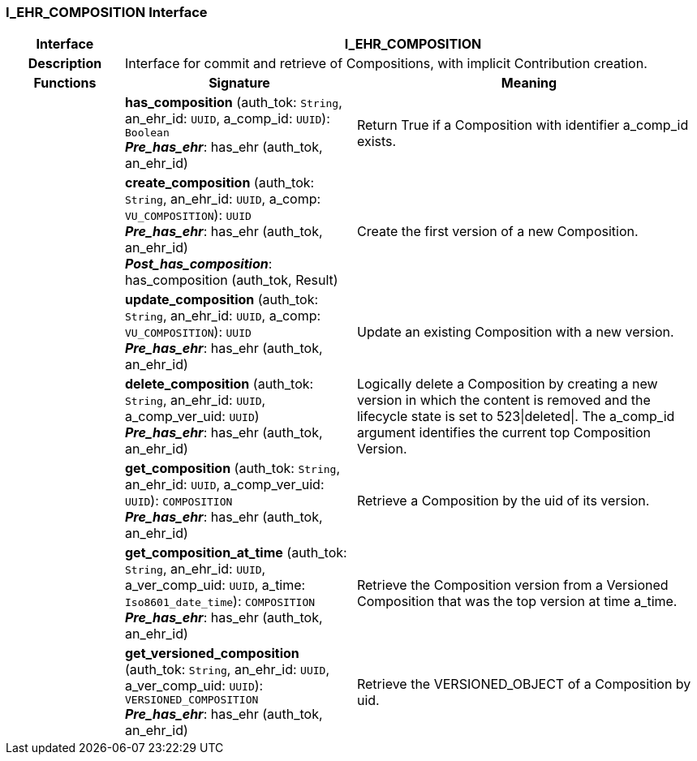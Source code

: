 === I_EHR_COMPOSITION Interface

[cols="^1,2,3"]
|===
h|*Interface*
2+^h|*I_EHR_COMPOSITION*

h|*Description*
2+a|Interface for commit and retrieve of Compositions, with implicit Contribution creation.

h|*Functions*
^h|*Signature*
^h|*Meaning*

h|
|*has_composition* (auth_tok: `String`, an_ehr_id: `UUID`, a_comp_id: `UUID`): `Boolean` +
*_Pre_has_ehr_*: has_ehr (auth_tok, an_ehr_id)
a|Return True if a Composition with identifier a_comp_id exists.

h|
|*create_composition* (auth_tok: `String`, an_ehr_id: `UUID`, a_comp: `VU_COMPOSITION`): `UUID` +
*_Pre_has_ehr_*: has_ehr (auth_tok, an_ehr_id) +
*_Post_has_composition_*: has_composition (auth_tok, Result)
a|Create the first version of a new Composition.

h|
|*update_composition* (auth_tok: `String`, an_ehr_id: `UUID`, a_comp: `VU_COMPOSITION`): `UUID` +
*_Pre_has_ehr_*: has_ehr (auth_tok, an_ehr_id)
a|Update an existing Composition with a new version.

h|
|*delete_composition* (auth_tok: `String`, an_ehr_id: `UUID`, a_comp_ver_uid: `UUID`) +
*_Pre_has_ehr_*: has_ehr (auth_tok, an_ehr_id)
a|Logically delete a Composition by creating a new version in which the content is removed and the lifecycle state is set to 523&#124;deleted&#124;. The a_comp_id argument identifies the current top Composition Version.

h|
|*get_composition* (auth_tok: `String`, an_ehr_id: `UUID`, a_comp_ver_uid: `UUID`): `COMPOSITION` +
*_Pre_has_ehr_*: has_ehr (auth_tok, an_ehr_id)
a|Retrieve a Composition by the uid of its version.

h|
|*get_composition_at_time* (auth_tok: `String`, an_ehr_id: `UUID`, a_ver_comp_uid: `UUID`, a_time: `Iso8601_date_time`): `COMPOSITION` +
*_Pre_has_ehr_*: has_ehr (auth_tok, an_ehr_id)
a|Retrieve the Composition version from a Versioned Composition that was the top version at time a_time.

h|
|*get_versioned_composition* (auth_tok: `String`, an_ehr_id: `UUID`, a_ver_comp_uid: `UUID`): `VERSIONED_COMPOSITION` +
*_Pre_has_ehr_*: has_ehr (auth_tok, an_ehr_id)
a|Retrieve the VERSIONED_OBJECT of a Composition by uid.
|===
